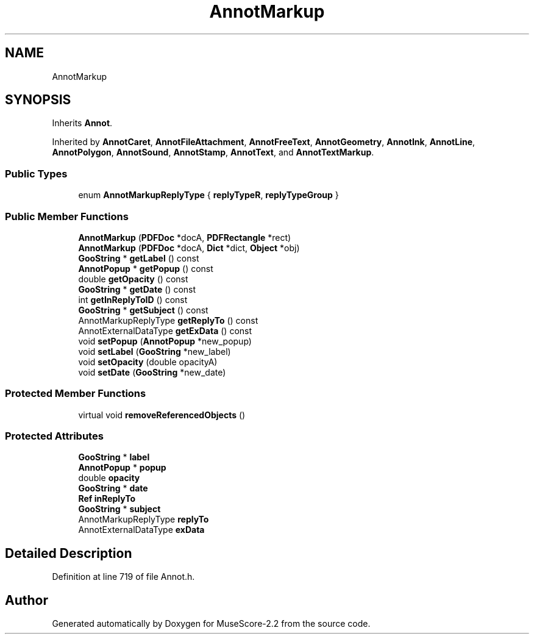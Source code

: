 .TH "AnnotMarkup" 3 "Mon Jun 5 2017" "MuseScore-2.2" \" -*- nroff -*-
.ad l
.nh
.SH NAME
AnnotMarkup
.SH SYNOPSIS
.br
.PP
.PP
Inherits \fBAnnot\fP\&.
.PP
Inherited by \fBAnnotCaret\fP, \fBAnnotFileAttachment\fP, \fBAnnotFreeText\fP, \fBAnnotGeometry\fP, \fBAnnotInk\fP, \fBAnnotLine\fP, \fBAnnotPolygon\fP, \fBAnnotSound\fP, \fBAnnotStamp\fP, \fBAnnotText\fP, and \fBAnnotTextMarkup\fP\&.
.SS "Public Types"

.in +1c
.ti -1c
.RI "enum \fBAnnotMarkupReplyType\fP { \fBreplyTypeR\fP, \fBreplyTypeGroup\fP }"
.br
.in -1c
.SS "Public Member Functions"

.in +1c
.ti -1c
.RI "\fBAnnotMarkup\fP (\fBPDFDoc\fP *docA, \fBPDFRectangle\fP *rect)"
.br
.ti -1c
.RI "\fBAnnotMarkup\fP (\fBPDFDoc\fP *docA, \fBDict\fP *dict, \fBObject\fP *obj)"
.br
.ti -1c
.RI "\fBGooString\fP * \fBgetLabel\fP () const"
.br
.ti -1c
.RI "\fBAnnotPopup\fP * \fBgetPopup\fP () const"
.br
.ti -1c
.RI "double \fBgetOpacity\fP () const"
.br
.ti -1c
.RI "\fBGooString\fP * \fBgetDate\fP () const"
.br
.ti -1c
.RI "int \fBgetInReplyToID\fP () const"
.br
.ti -1c
.RI "\fBGooString\fP * \fBgetSubject\fP () const"
.br
.ti -1c
.RI "AnnotMarkupReplyType \fBgetReplyTo\fP () const"
.br
.ti -1c
.RI "AnnotExternalDataType \fBgetExData\fP () const"
.br
.ti -1c
.RI "void \fBsetPopup\fP (\fBAnnotPopup\fP *new_popup)"
.br
.ti -1c
.RI "void \fBsetLabel\fP (\fBGooString\fP *new_label)"
.br
.ti -1c
.RI "void \fBsetOpacity\fP (double opacityA)"
.br
.ti -1c
.RI "void \fBsetDate\fP (\fBGooString\fP *new_date)"
.br
.in -1c
.SS "Protected Member Functions"

.in +1c
.ti -1c
.RI "virtual void \fBremoveReferencedObjects\fP ()"
.br
.in -1c
.SS "Protected Attributes"

.in +1c
.ti -1c
.RI "\fBGooString\fP * \fBlabel\fP"
.br
.ti -1c
.RI "\fBAnnotPopup\fP * \fBpopup\fP"
.br
.ti -1c
.RI "double \fBopacity\fP"
.br
.ti -1c
.RI "\fBGooString\fP * \fBdate\fP"
.br
.ti -1c
.RI "\fBRef\fP \fBinReplyTo\fP"
.br
.ti -1c
.RI "\fBGooString\fP * \fBsubject\fP"
.br
.ti -1c
.RI "AnnotMarkupReplyType \fBreplyTo\fP"
.br
.ti -1c
.RI "AnnotExternalDataType \fBexData\fP"
.br
.in -1c
.SH "Detailed Description"
.PP 
Definition at line 719 of file Annot\&.h\&.

.SH "Author"
.PP 
Generated automatically by Doxygen for MuseScore-2\&.2 from the source code\&.
